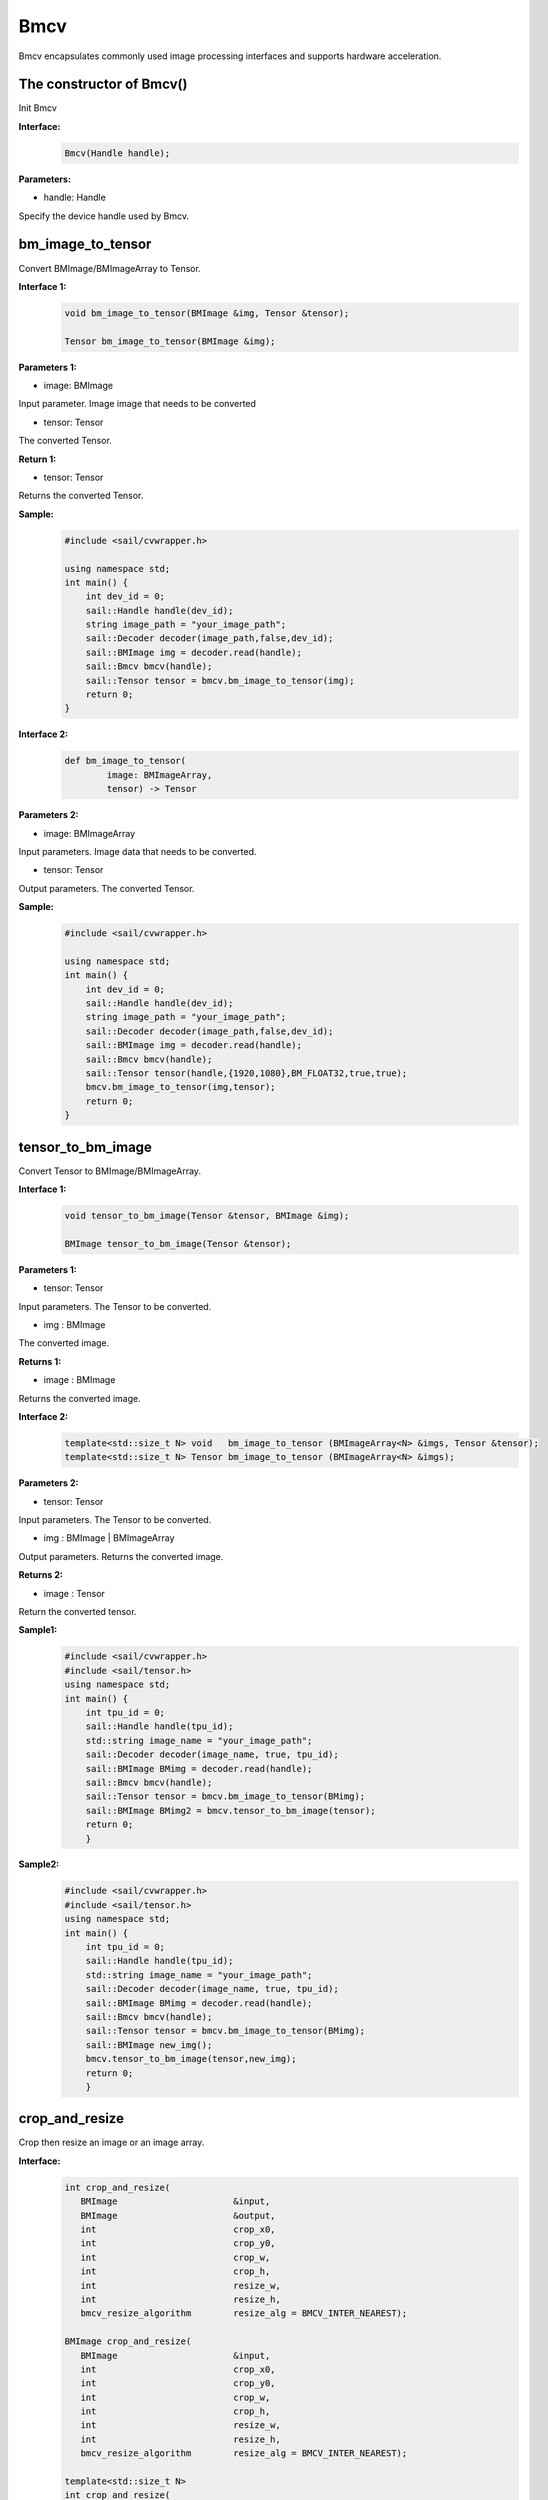 Bmcv
_________

Bmcv encapsulates commonly used image processing interfaces and supports hardware acceleration.

The constructor of Bmcv()
>>>>>>>>>>>>>>>>>>>>>>>>>>>>>

Init Bmcv

**Interface:**
    .. code-block:: c

        Bmcv(Handle handle);
          

**Parameters:**

* handle: Handle

Specify the device handle used by Bmcv.


bm_image_to_tensor
>>>>>>>>>>>>>>>>>>>>>>>>>>>>>

Convert BMImage/BMImageArray to Tensor.

**Interface 1:**
    .. code-block:: c

        void bm_image_to_tensor(BMImage &img, Tensor &tensor);

        Tensor bm_image_to_tensor(BMImage &img);
           

**Parameters 1:**

* image: BMImage

Input parameter. Image image that needs to be converted

* tensor: Tensor

The converted Tensor.

**Return 1:**

* tensor: Tensor

Returns the converted Tensor.

**Sample:**
    .. code-block:: c

        #include <sail/cvwrapper.h>

        using namespace std;  
        int main() {  
            int dev_id = 0;
            sail::Handle handle(dev_id); 
            string image_path = "your_image_path";  
            sail::Decoder decoder(image_path,false,dev_id);
            sail::BMImage img = decoder.read(handle);   
            sail::Bmcv bmcv(handle);
            sail::Tensor tensor = bmcv.bm_image_to_tensor(img);
            return 0;  
        }

**Interface 2:**
    .. code-block:: c

        def bm_image_to_tensor( 
                image: BMImageArray, 
                tensor) -> Tensor
           
            
**Parameters 2:**

* image: BMImageArray

Input parameters. Image data that needs to be converted.

* tensor: Tensor

Output parameters. The converted Tensor.

**Sample:**
    .. code-block:: c

        #include <sail/cvwrapper.h>

        using namespace std;  
        int main() {  
            int dev_id = 0;
            sail::Handle handle(dev_id); 
            string image_path = "your_image_path";  
            sail::Decoder decoder(image_path,false,dev_id);
            sail::BMImage img = decoder.read(handle);   
            sail::Bmcv bmcv(handle);
            sail::Tensor tensor(handle,{1920,1080},BM_FLOAT32,true,true);
            bmcv.bm_image_to_tensor(img,tensor);
            return 0;  
        }

tensor_to_bm_image
>>>>>>>>>>>>>>>>>>>>>>>>>>>>>

Convert Tensor to BMImage/BMImageArray.

**Interface 1:**
    .. code-block:: c

        void tensor_to_bm_image(Tensor &tensor, BMImage &img);

        BMImage tensor_to_bm_image(Tensor &tensor);


**Parameters 1:**

* tensor: Tensor

Input parameters. The Tensor to be converted.

* img : BMImage

The converted image.

**Returns 1:**

* image : BMImage

Returns the converted image.


**Interface 2:**
    .. code-block:: c

        template<std::size_t N> void   bm_image_to_tensor (BMImageArray<N> &imgs, Tensor &tensor);
        template<std::size_t N> Tensor bm_image_to_tensor (BMImageArray<N> &imgs);
            

**Parameters 2:**

* tensor: Tensor

Input parameters. The Tensor to be converted.

* img : BMImage | BMImageArray

Output parameters. Returns the converted image.

**Returns 2:**

* image : Tensor

Return the converted tensor.

**Sample1:**
    .. code-block:: c

        #include <sail/cvwrapper.h>
        #include <sail/tensor.h>
        using namespace std;
        int main() {
            int tpu_id = 0;  
            sail::Handle handle(tpu_id);  
            std::string image_name = "your_image_path";  
            sail::Decoder decoder(image_name, true, tpu_id);  
            sail::BMImage BMimg = decoder.read(handle);  
            sail::Bmcv bmcv(handle);  
            sail::Tensor tensor = bmcv.bm_image_to_tensor(BMimg);
            sail::BMImage BMimg2 = bmcv.tensor_to_bm_image(tensor);
            return 0;
            }

**Sample2:**
    .. code-block:: c

        #include <sail/cvwrapper.h>
        #include <sail/tensor.h>
        using namespace std;
        int main() {
            int tpu_id = 0;  
            sail::Handle handle(tpu_id);  
            std::string image_name = "your_image_path";  
            sail::Decoder decoder(image_name, true, tpu_id);  
            sail::BMImage BMimg = decoder.read(handle);  
            sail::Bmcv bmcv(handle);  
            sail::Tensor tensor = bmcv.bm_image_to_tensor(BMimg);
            sail::BMImage new_img();
            bmcv.tensor_to_bm_image(tensor,new_img);
            return 0;
            }

crop_and_resize
>>>>>>>>>>>>>>>>>>>>>>

Crop then resize an image or an image array.

**Interface:**
    .. code-block:: c

        int crop_and_resize(
           BMImage                      &input,
           BMImage                      &output,
           int                          crop_x0,
           int                          crop_y0,
           int                          crop_w,
           int                          crop_h,
           int                          resize_w,
           int                          resize_h,
           bmcv_resize_algorithm        resize_alg = BMCV_INTER_NEAREST);

        BMImage crop_and_resize(
           BMImage                      &input,
           int                          crop_x0,
           int                          crop_y0,
           int                          crop_w,
           int                          crop_h,
           int                          resize_w,
           int                          resize_h,
           bmcv_resize_algorithm        resize_alg = BMCV_INTER_NEAREST);

        template<std::size_t N>
        int crop_and_resize(
            BMImageArray<N>              &input,
            BMImageArray<N>              &output,
            int                          crop_x0,
            int                          crop_y0,
            int                          crop_w,
            int                          crop_h,
            int                          resize_w,
            int                          resize_h,
            bmcv_resize_algorithm        resize_alg = BMCV_INTER_NEAREST);

        template<std::size_t N>
        BMImageArray<N> crop_and_resize(
            BMImageArray<N>              &input,
            int                          crop_x0,
            int                          crop_y0,
            int                          crop_w,
            int                          crop_h,
            int                          resize_w,
            int                          resize_h,
            bmcv_resize_algorithm        resize_alg = BMCV_INTER_NEAREST);

**Parameters:**

* input : BMImage | BMImageArray

The image or array of images to be processed.

* output : BMImage | BMImageArray

Processed image or image array.

* crop_x0 : int

The starting point of the cropping window on the x-axis.

* crop_y0 : int

The starting point of the cropping window on the y-axis.

* crop_w : int 

The width of the crop window.

* crop_h : int 

The height of the crop window.

* resize_w : int

The target width for image resize.

* resize_h : int

The target height for image resize.

* resize_alg : bmcv_resize_algorithm

Interpolation algorithm for image resize, default is bmcv_resize_algorithm.BMCV_INTER_NEAREST

**Returns :**

* ret: int

Returns 0 for success, others for failure.

* output : BMImage | BMImageArray

Returns the processed image or image array.

**Sample1:**
    .. code-block:: c

        #include <sail/cvwrapper.h>
        using namespace std;
        int main() {
            int tpu_id = 0;
            sail::Handle handle(tpu_id);
            std::string image_name = "your_image_path";
            sail::Decoder decoder(image_name, true, tpu_id);
            sail::BMImage BMimg = decoder.read(handle); 
            sail::Bmcv bmcv(handle);
            sail::BMImage BMimg3 = bmcv.crop_and_resize(BMimg, 0, 0, BMimg.width(), BMimg.height(), 640, 640);
            return 0;
        }

**Sample2:**
    .. code-block:: c


        #include <sail/cvwrapper.h>
        using namespace std;
        int main() {
            int tpu_id = 0;
            sail::Handle handle(tpu_id);
            std::string image_name = "your_image_path";
            sail::Decoder decoder(image_name, true, tpu_id);
            sail::BMImage BMimg = decoder.read(handle); 
            sail::Bmcv bmcv(handle);
            ssail::BMImage BMimg3;
            int ret = bmcv.crop_and_resize(BMimg, BMimg3,0, 0, BMimg.width(), BMimg.height(), 640, 640);
            return 0;
        }

crop
>>>>>>>>>

Crop the image.

**Interface:**
    .. code-block:: c

        int crop(
           BMImage                      &input,
           BMImage                      &output,
           int                          crop_x0,
           int                          crop_y0,
           int                          crop_w,
           int                          crop_h);

        
        BMImage crop(
           BMImage                      &input,
           int                          crop_x0,
           int                          crop_y0,
           int                          crop_w,
           int                          crop_h);

        template<std::size_t N>
        int crop(
            BMImageArray<N>              &input,
            BMImageArray<N>              &output,
            int                          crop_x0,
            int                          crop_y0,
            int                          crop_w,
            int                          crop_h);

        template<std::size_t N>
        BMImageArray<N> crop(
            BMImageArray<N>              &input,
            int                          crop_x0,
            int                          crop_y0,
            int                          crop_w,
            int                          crop_h);
            

**Parameters:**

* input : BMImage | BMImageArray

Input parameter. The image or array of images to be processed.

* output : BMImage | BMImageArray

Output parameter. Processed image or image array.

* crop_x0 : int

Input parameter. Start point x of the crop window.

* crop_y0 : int

Input parameter. Start point y of the crop window.

* crop_w : int 

Input parameter. Width of the crop window.

* crop_h : int 

Input parameter. Height of the crop window.

**Returns:**

* ret: int

Returns 0 for success, others for failure.

* output : BMImage | BMImageArray

Returns the processed image or image array.

**Sample1:**
    .. code-block:: c


        #include <sail/cvwrapper.h>
        using namespace std;
        int main() {
            int tpu_id = 0;
            sail::Handle handle(tpu_id);
            std::string image_name = "your_image_path";
            sail::Decoder decoder(image_name, true, tpu_id);
            sail::BMImage BMimg = decoder.read(handle); 
            sail::Bmcv bmcv(handle);
            sail::BMImage BMimg3 = bmcv.crop(BMimg,100,100,200,200);
            return 0;
        }

**Sample2:**
    .. code-block:: c


        #include <sail/cvwrapper.h>
        using namespace std;
        int main() {
            int tpu_id = 0;
            sail::Handle handle(tpu_id);
            std::string image_name = "your_image_path";
            sail::Decoder decoder(image_name, true, tpu_id);
            sail::BMImage BMimg = decoder.read(handle); 
            sail::Bmcv bmcv(handle);
            sail::BMImage BMimg3;
            int ret = bmcv.crop(BMimg, BMimg3,100,100,200,200);
            return 0;
        }

resize
>>>>>>>>>>>>>>>>>

Resize the image.

**Interface:**
    .. code-block:: c

        int resize(
           BMImage                      &input,
           BMImage                      &output,
           int                          resize_w,
           int                          resize_h,
           bmcv_resize_algorithm        resize_alg = BMCV_INTER_NEAREST);

        BMImage resize(
           BMImage                      &input,
           int                          resize_w,
           int                          resize_h,
           bmcv_resize_algorithm        resize_alg = BMCV_INTER_NEAREST);

        template<std::size_t N>
        int resize(
            BMImageArray<N>              &input,
            BMImageArray<N>              &output,
            int                          resize_w,
            int                          resize_h,
            bmcv_resize_algorithm        resize_alg = BMCV_INTER_NEAREST);

        template<std::size_t N>
        BMImageArray<N> resize(
            BMImageArray<N>              &input,
            int                          resize_w,
            int                          resize_h,
            bmcv_resize_algorithm        resize_alg = BMCV_INTER_NEAREST);

**Parameters:**

* input : BMImage | BMImageArray

The image or array of images to be processed.

* output : BMImage | BMImageArray

Processed image or image array.

* resize_w : int

The target width for image resize.

* resize_h : int

The target height for image resize.

* resize_alg : bmcv_resize_algorithm

Interpolation algorithm for image resize, default is bmcv_resize_algorithm.BMCV_INTER_NEAREST

**Returns:**

* ret: int

Returns 0 for success, others for failure.

* output : BMImage | BMImageArray

Returns the processed image or image array.

**Sample1:**
    .. code-block:: c


        #include <sail/cvwrapper.h>
        using namespace std;
        int main() {
            int tpu_id = 0;
            sail::Handle handle(tpu_id);
            std::string image_name = "your_image_path";
            sail::Decoder decoder(image_name, true, tpu_id);
            sail::BMImage BMimg = decoder.read(handle); 
            sail::Bmcv bmcv(handle);
            sail::BMImage BMimg3 = bmcv.resize(BMimg,640,640);
            return 0;
        }

**Sample2:**
    .. code-block:: c

        #include <sail/cvwrapper.h>
        using namespace std;
        int main() {
            int tpu_id = 0;
            sail::Handle handle(tpu_id);
            std::string image_name = "your_image_path";
            sail::Decoder decoder(image_name, true, tpu_id);
            sail::BMImage BMimg = decoder.read(handle); 
            sail::Bmcv bmcv(handle);
            sail::BMImage BMimg3;
            int ret = bmcv.resize(BMimg, BMimg3,640,640);
            return 0;
        }

vpp_crop_and_resize
>>>>>>>>>>>>>>>>>>>>>>>>>>>>>

Use VPP hardware to accelerate image cropping and resizing.

**Interface:**
    .. code-block:: c

        int vpp_crop_and_resize(
            BMImage                      &input,
            BMImage                      &output,
            int                          crop_x0,
            int                          crop_y0,
            int                          crop_w,
            int                          crop_h,
            int                          resize_w,
            int                          resize_h,
            bmcv_resize_algorithm        resize_alg = BMCV_INTER_NEAREST);

        BMImage vpp_crop_and_resize(
            BMImage                      &input,
            int                          crop_x0,
            int                          crop_y0,
            int                          crop_w,
            int                          crop_h,
            int                          resize_w,
            int                          resize_h,
            bmcv_resize_algorithm        resize_alg = BMCV_INTER_NEAREST);

        template<std::size_t N>
        int vpp_crop_and_resize(
            BMImageArray<N>              &input,
            BMImageArray<N>              &output,
            int                          crop_x0,
            int                          crop_y0,
            int                          crop_w,
            int                          crop_h,
            int                          resize_w,
            int                          resize_h,
            bmcv_resize_algorithm        resize_alg = BMCV_INTER_NEAREST);

        template<std::size_t N>
        BMImageArray<N> vpp_crop_and_resize(
            BMImageArray<N>              &input,
            int                          crop_x0,
            int                          crop_y0,
            int                          crop_w,
            int                          crop_h,
            int                          resize_w,
            int                          resize_h,
            bmcv_resize_algorithm        resize_alg = BMCV_INTER_NEAREST);

**Parameters:**

* input : BMImage | BMImageArray

The image or array of images to be processed.

* output : BMImage | BMImageArray

Processed image or image array.

* crop_x0 : int

The starting point of the cropping window on the x-axis.

* crop_y0 : int

The starting point of the cropping window on the y-axis.

* crop_w : int 

The width of the crop window.

* crop_h : int 

The height of the crop window.

* resize_w : int

The target width for image resize.

* resize_h : int

The target height for image resize.

* resize_alg : bmcv_resize_algorithm

Interpolation algorithm for image resize, default is bmcv_resize_algorithm.BMCV_INTER_NEAREST

**Returns:**

* ret: int

Returns 0 for success, others for failure.

* output : BMImage | BMImageArray

Returns the processed image or image array.

**Sample1:**
    .. code-block:: c

        #include <sail/cvwrapper.h>
        using namespace std;
        int main() {
            int tpu_id = 0;
            sail::Handle handle(tpu_id);
            std::string image_name = "your_image_path";
            sail::Decoder decoder(image_name, true, tpu_id);
            sail::BMImage BMimg = decoder.read(handle); 
            sail::Bmcv bmcv(handle);
            sail::BMImage BMimg3 = bmcv.vpp_crop_and_resize(BMimg,100,100,300,300,300,300);
            return 0;
        }

**Sample2:**
    .. code-block:: c


        #include <sail/cvwrapper.h>
        using namespace std;
        int main() {
            int tpu_id = 0;
            sail::Handle handle(tpu_id);
            std::string image_name = "your_image_path";
            sail::Decoder decoder(image_name, true, tpu_id);
            sail::BMImage BMimg = decoder.read(handle); 
            sail::Bmcv bmcv(handle);
            sail::BMImage BMimg3;
            int ret = bmcv.vpp_crop_and_resize(BMimg, BMimg3,100,100,300,300,300,300);
            return 0;
        }

vpp_crop_and_resize_padding
>>>>>>>>>>>>>>>>>>>>>>>>>>>>>

Use VPP hardware to accelerate image cropping and resizing, and padding to the specified size.

**Interface:**
    .. code-block:: c

        int vpp_crop_and_resize_padding(
            BMImage                      &input,
            BMImage                      &output,
            int                          crop_x0,
            int                          crop_y0,
            int                          crop_w,
            int                          crop_h,
            int                          resize_w,
            int                          resize_h,
            PaddingAtrr                  &padding_in,
            bmcv_resize_algorithm        resize_alg = BMCV_INTER_NEAREST);
        
        BMImage vpp_crop_and_resize_padding(
            BMImage                      &input,
            int                          crop_x0,
            int                          crop_y0,
            int                          crop_w,
            int                          crop_h,
            int                          resize_w,
            int                          resize_h,
            PaddingAtrr                  &padding_in,
            bmcv_resize_algorithm        resize_alg = BMCV_INTER_NEAREST);

        template<std::size_t N>
        int vpp_crop_and_resize_padding(
            BMImageArray<N>              &input,
            BMImageArray<N>              &output,
            int                          crop_x0,
            int                          crop_y0,
            int                          crop_w,
            int                          crop_h,
            int                          resize_w,
            int                          resize_h,
            PaddingAtrr                  &padding_in,
            bmcv_resize_algorithm        resize_alg = BMCV_INTER_NEAREST);

        template<std::size_t N>
        BMImageArray<N> vpp_crop_and_resize_padding(
            BMImageArray<N>              &input,
            int                          crop_x0,
            int                          crop_y0,
            int                          crop_w,
            int                          crop_h,
            int                          resize_w,
            int                          resize_h,
            PaddingAtrr                  &padding_in,
            bmcv_resize_algorithm        resize_alg = BMCV_INTER_NEAREST);

**Parameters:**

* input : BMImage | BMImageArray

The image or array of images to be processed.

* output : BMImage | BMImageArray

Processed image or image array.

* crop_x0 : int

The starting point of the cropping window on the x-axis.

* crop_y0 : int

The starting point of the cropping window on the y-axis.

* crop_w : int 

The width of the crop window.

* crop_h : int 

The height of the crop window.

* resize_w : int

The target width for image resize.

* resize_h : int

The target height for image resize.

* padding : PaddingAtrr

padding configuration information.

* resize_alg : bmcv_resize_algorithm

Interpolation algorithm for image resize, default is bmcv_resize_algorithm.BMCV_INTER_NEAREST

**Returns:**

* ret: int

Returns 0 for success, others for failure.

* output : BMImage | BMImageArray

Returns the processed image or image array.

**Sample1:**
    .. code-block:: c

        #include <sail/cvwrapper.h>
        using namespace std;
        int main() {
            int tpu_id = 0;
            sail::Handle handle(tpu_id);
            std::string image_name = "your_image_path";
            sail::Decoder decoder(image_name, true, tpu_id);
            sail::BMImage BMimg = decoder.read(handle); 
            sail::Bmcv bmcv(handle);
            sail::PaddingAtrr paddingatt;
            paddingatt.set_stx(0);
            paddingatt.set_sty(0);
            paddingatt.set_w(640);
            paddingatt.set_h(640);
            paddingatt.set_r(114);
            paddingatt.set_g(114);
            paddingatt.set_b(114);
            sail::BMImage BMimg4 = bmcv.vpp_crop_and_resize_padding(BMimg, 0, 0, BMimg.width(), BMimg.height(), 640, 640, paddingatt);
            return 0;
        }

**Sample2:**
    .. code-block:: c

        #include <sail/cvwrapper.h>
        using namespace std;
        int main() {
            int tpu_id = 0;
            sail::Handle handle(tpu_id);
            std::string image_name = "your_image_path";
            sail::Decoder decoder(image_name, true, tpu_id);
            sail::BMImage BMimg = decoder.read(handle); 
            sail::Bmcv bmcv(handle);
            sail::BMImage BMimg3;
            sail::PaddingAtrr paddingatt;
            paddingatt.set_stx(0);
            paddingatt.set_sty(0);
            paddingatt.set_w(640);
            paddingatt.set_h(640);
            paddingatt.set_r(114);
            paddingatt.set_g(114);
            paddingatt.set_b(114);
            int ret = bmcv.vpp_crop_and_resize_padding(BMimg,BMimg3, 0, 0, BMimg.width(), BMimg.height(), 640, 640, paddingatt);
            return 0;
        }

vpp_crop
>>>>>>>>>>>>>>>>>>>>>>>>>>>>>

Use VPP hardware to accelerate image cropping.

**Interface:**
    .. code-block:: c

        int vpp_crop(
           BMImage                      &input,
           BMImage                      &output,
           int                          crop_x0,
           int                          crop_y0,
           int                          crop_w,
           int                          crop_h);
        
        BMImage vpp_crop(
           BMImage                      &input,
           int                          crop_x0,
           int                          crop_y0,
           int                          crop_w,
           int                          crop_h);

        template<std::size_t N>
        int vpp_crop(
            BMImageArray<N>              &input,
            BMImageArray<N>              &output,
            int                          crop_x0,
            int                          crop_y0,
            int                          crop_w,
            int                          crop_h);

        template<std::size_t N>
        BMImageArray<N> vpp_crop(
            BMImageArray<N>              &input,
            int                          crop_x0,
            int                          crop_y0,
            int                          crop_w,
            int                          crop_h);

**Parameters:**

* input : BMImage | BMImageArray

The image or array of images to be processed.

* output : BMImage | BMImageArray

Processed image or image array.

* crop_x0 : int

The starting point of the cropping window on the x-axis.

* crop_y0 : int

The starting point of the cropping window on the y-axis.

* crop_w : int 

The width of the crop window.

* crop_h : int 

The height of the crop window.

**返回值说明:**

* ret: int

Returns 0 for success, others for failure.

* output : BMImage | BMImageArray

Returns the processed image or image array.

**Sample1:**
    .. code-block:: c

        #include <sail/cvwrapper.h>
        using namespace std;
        int main() {
            int tpu_id = 0;
            sail::Handle handle(tpu_id);
            std::string image_name = "your_image_path";
            sail::Decoder decoder(image_name, true, tpu_id);
            sail::BMImage BMimg = decoder.read(handle); 
            sail::Bmcv bmcv(handle);
            sail::BMImage BMimg3 = bmcv.vpp_crop(BMimg,100,100,200,200);
            return 0;
        }

**Sample2:**
    .. code-block:: c

        #include <sail/cvwrapper.h>
        using namespace std;
        int main() {
            int tpu_id = 0;
            sail::Handle handle(tpu_id);
            std::string image_name = "your_image_path";
            sail::Decoder decoder(image_name, true, tpu_id);
            sail::BMImage BMimg = decoder.read(handle); 
            sail::Bmcv bmcv(handle);
            sail::BMImage BMimg3;
            int ret = bmcv.vpp_crop(BMimg, BMimg3,100,100,200,200);
            return 0;
        }

vpp_resize
>>>>>>>>>>>>>>>>>

Use VPP hardware to accelerate image resize and use nearest neighbor interpolation algorithm.

**接口形式1:**
    .. code-block:: c

        int vpp_resize(
            BMImage                      &input,
            BMImage                      &output,
            int                          resize_w,
            int                          resize_h,
            bmcv_resize_algorithm        resize_alg = BMCV_INTER_NEAREST);
        
        BMImage vpp_resize(
            BMImage                      &input,
            int                          resize_w,
            int                          resize_h,
            bmcv_resize_algorithm        resize_alg = BMCV_INTER_NEAREST);
        
        template<std::size_t N>
        int vpp_resize(
            BMImageArray<N>              &input,
            BMImageArray<N>              &output,
            int                          resize_w,
            int                          resize_h,
            bmcv_resize_algorithm        resize_alg = BMCV_INTER_NEAREST);

        template<std::size_t N>
        BMImageArray<N> vpp_resize(
            BMImageArray<N>              &input,
            int                          resize_w,
            int                          resize_h,
            bmcv_resize_algorithm        resize_alg = BMCV_INTER_NEAREST);

**Parameters:**

* input : BMImage | BMImageArray

The image or array of images to be processed.

* output : BMImage | BMImageArray

Processed image or image array.

* resize_w : int

The target width for image resize.

* resize_h : int

The target height for image resize.

* resize_alg : bmcv_resize_algorithm

Interpolation algorithm for image resize, default is bmcv_resize_algorithm.BMCV_INTER_NEAREST

**Returns:**

* ret: int

Returns 0 for success, others for failure.

* output : BMImage | BMImageArray

Returns the processed image or image array.

**Sample1:**
    .. code-block:: c

        #include <sail/cvwrapper.h>
        using namespace std;
        int main() {
            int tpu_id = 0;
            sail::Handle handle(tpu_id);
            std::string image_name = "your_image_path";
            sail::Decoder decoder(image_name, true, tpu_id);
            sail::BMImage BMimg = decoder.read(handle); 
            sail::Bmcv bmcv(handle);
            sail::BMImage BMimg3 = bmcv.vpp_resize(BMimg,100,100,200,200);
            return 0;
        }

**Sample2:**
    .. code-block:: c


        #include <sail/cvwrapper.h>
        using namespace std;
        int main() {
            int tpu_id = 0;
            sail::Handle handle(tpu_id);
            std::string image_name = "your_image_path";
            sail::Decoder decoder(image_name, true, tpu_id);
            sail::BMImage BMimg = decoder.read(handle); 
            sail::Bmcv bmcv(handle);
            sail::BMImage BMimg3;
            int ret = bmcv.vpp_resize(BMimg, BMimg3,100,100,200,200);
            return 0;
        }

vpp_resize_padding
>>>>>>>>>>>>>>>>>>>>>>>>>>>>>

Use VPP hardware to accelerate image resizing and padding.

**Interface:**
    .. code-block:: c

        int vpp_resize_padding(
            BMImage                      &input,
            BMImage                      &output,
            int                          resize_w,
            int                          resize_h,
            PaddingAtrr                  &padding_in,
            bmcv_resize_algorithm        resize_alg = BMCV_INTER_NEAREST);

        BMImage vpp_resize_padding(
           BMImage                      &input,
           int                          resize_w,
           int                          resize_h,
           PaddingAtrr                  &padding_in,
            bmcv_resize_algorithm        resize_alg = BMCV_INTER_NEAREST);

        template<std::size_t N>
            int vpp_resize_padding(
            BMImageArray<N>              &input,
            BMImageArray<N>              &output,
            int                          resize_w,
            int                          resize_h,
            PaddingAtrr                  &padding_in,
            bmcv_resize_algorithm        resize_alg = BMCV_INTER_NEAREST);

        template<std::size_t N>
        BMImageArray<N> vpp_resize_padding(
            BMImageArray<N>              &input,
            int                          resize_w,
            int                          resize_h,
            PaddingAtrr                  &padding_in,
            bmcv_resize_algorithm        resize_alg = BMCV_INTER_NEAREST);

**Parameters:**

* input : BMImage | BMImageArray

The image or array of images to be processed.

* resize_w : int

The target width for image resize.

* resize_h : int

The target height for image resize.

* padding : PaddingAtrr

The configuration information of padding.

**Returns:**

* ret: int

Returns 0 for success, others for failure.

* output : BMImage | BMImageArray

Returns the processed image or image array.

* resize_alg : bmcv_resize_algorithm

Interpolation algorithm for image resize, default is bmcv_resize_algorithm.BMCV_INTER_NEAREST

**Sample1:**
    .. code-block:: c

        #include <sail/cvwrapper.h>
        using namespace std;
        int main() {
            int tpu_id = 0;
            sail::Handle handle(tpu_id);
            std::string image_name = "your_image_path";
            sail::Decoder decoder(image_name, true, tpu_id);
            sail::BMImage BMimg = decoder.read(handle); 
            sail::Bmcv bmcv(handle);
            sail::PaddingAtrr paddingatt;
            paddingatt.set_stx(0);
            paddingatt.set_sty(0);
            paddingatt.set_w(640);
            paddingatt.set_h(640);
            paddingatt.set_r(114);
            paddingatt.set_g(114);
            paddingatt.set_b(114);
            sail::BMImage BMimg4 = bmcv.vpp_resize_padding(BMimg, 0, 0, 640, 640, paddingatt);
            return 0;
        }

**Sample2:**
    .. code-block:: c

        #include <sail/cvwrapper.h>
        using namespace std;
        int main() {
            int tpu_id = 0;
            sail::Handle handle(tpu_id);
            std::string image_name = "your_image_path";
            sail::Decoder decoder(image_name, true, tpu_id);
            sail::BMImage BMimg = decoder.read(handle); 
            sail::Bmcv bmcv(handle);
            sail::BMImage BMimg3;
            sail::PaddingAtrr paddingatt;
            paddingatt.set_stx(0);
            paddingatt.set_sty(0);
            paddingatt.set_w(640);
            paddingatt.set_h(640);
            paddingatt.set_r(114);
            paddingatt.set_g(114);
            paddingatt.set_b(114);
            int ret = bmcv.vpp_resize_padding(BMimg,BMimg3, 640, 640, paddingatt);
            return 0;
        }

warp
>>>>>>>>>>>>>>>>

Perform an affine transformation on the image.

**Interface:**
    .. code-block:: c

        int warp(
           BMImage                            &input,
           BMImage                            &output,
           const std::pair<
             std::tuple<float, float, float>,
             std::tuple<float, float, float>> &matrix,
           int                                use_bilinear = 0,
           bool                               similar_to_opencv = false);

        BMImage warp(
           BMImage                            &input,
           const std::pair<
             std::tuple<float, float, float>,
             std::tuple<float, float, float>> &matrix,
           int                                use_bilinear = 0,
           bool                               similar_to_opencv = false);

        template<std::size_t N>
        int warp(
            BMImageArray<N>                          &input,
            BMImageArray<N>                          &output,
            const std::array<
                std::pair<
                std::tuple<float, float, float>,
                std::tuple<float, float, float>>, N> &matrix,
            int                                      use_bilinear = 0,
            bool                                     similar_to_opencv = false);

        template<std::size_t N>
        BMImageArray<N> warp(
            BMImageArray<N>                          &input,
            const std::array<
                std::pair<
                std::tuple<float, float, float>,
                std::tuple<float, float, float>>, N> &matrix,
            int                                      use_bilinear = 0,
            bool                                     similar_to_opencv = false);

**Parameters:**

* input : BMImage | BMImageArray

The image or array of images to be processed.

* output : BMImage | BMImageArray

Processed image or image array.

* matrix: std::pair<
             std::tuple<float, float, float>,
             std::tuple<float, float, float> >

2x3 affine transformation matrix.

* use_bilinear: int

Whether to use bilinear interpolation, default to 0 using nearest neighbor interpolation, 1 being bilinear interpolation

* similar_to_opencv: bool

Whether to use the interface aligning the affine transformation interface of OpenCV

**Returns:**

* ret: int

Returns 0 for success, others for failure.

* output : BMImage | BMImageArray

Returns the processed image or image array.

**Sample1:**
    .. code-block:: c


        #include <sail/cvwrapper.h>
        using namespace std;
        using AffineMatrix = std::pair<
            std::tuple<float, float, float>,
            std::tuple<float, float, float>>;
        int main() {
            int tpu_id = 0;
            sail::Handle handle(tpu_id);
            std::string image_name = "your_image_path";
            sail::Decoder decoder(image_name, true, tpu_id);
            sail::BMImage BMimg = decoder.read(handle); 
            sail::Bmcv bmcv(handle);
            AffineMatrix rotated_matrix = std::make_pair(
                std::make_tuple(0.9996914396, -0.02484, 0.0f),
                std::make_tuple(0.02484, 0.9996914396, 0.0f)
            );
            sail::BMImage BMimg6 = bmcv.warp(BMimg, rotated_matrix);
            return 0;
        }

**Sample2:**
    .. code-block:: c

        #include <sail/cvwrapper.h>
        using namespace std;
        using AffineMatrix = std::pair<
            std::tuple<float, float, float>,
            std::tuple<float, float, float>>;
        int main() {
            int tpu_id = 0;
            sail::Handle handle(tpu_id);
            std::string image_name = "your_image_path";
            sail::Decoder decoder(image_name, true, tpu_id);
            sail::BMImage BMimg = decoder.read(handle); 
            sail::Bmcv bmcv(handle);
            AffineMatrix rotated_matrix = std::make_pair(
                std::make_tuple(0.9996914396, -0.02484, 0.0f),
                std::make_tuple(0.02484, 0.9996914396, 0.0f)
            );
            sail::BMImage BMimg6;
            int ret= bmcv.warp(BMimg,BMimg6, rotated_matrix);
            return 0;
        }

convert_to
>>>>>>>>>>>>>>

Perform a linear transformation on the image.

**Interface:**
    .. code-block:: c

        int convert_to(
           BMImage                      &input,
           BMImage                      &output,
           const std::tuple<
             std::pair<float, float>,
             std::pair<float, float>,
             std::pair<float, float>>   &alpha_beta);

        BMImage convert_to(
           BMImage                      &input,
           const std::tuple<
             std::pair<float, float>,
             std::pair<float, float>,
             std::pair<float, float>>   &alpha_beta);

        template<std::size_t N>
        int convert_to(
            BMImageArray<N>              &input,
            BMImageArray<N>              &output,
            const std::tuple<
                std::pair<float, float>,
                std::pair<float, float>,
                std::pair<float, float>>   &alpha_beta);

        template<std::size_t N>
        BMImageArray<N> convert_to(
            BMImageArray<N>              &input,
            const std::tuple<
                std::pair<float, float>,
                std::pair<float, float>,
                std::pair<float, float>>   &alpha_beta);
    
**Parameters:**

* input : BMImage | BMImageArray

The image or array of images to be processed.

* alpha_beta: std::tuple<
             std::pair<float, float>,
             std::pair<float, float>,
             std::pair<float, float> > 

The coefficients of the linear transformation of the three channels ((a0, b0), (a1, b1), (a2, b2)).

* output : BMImage | BMImageArray

Output parameters. Processed image or image array.

**Returns:**

* ret: int

Returns 0 for success, others for failure.

* output : BMImage | BMImageArray

Returns the processed image or image array.

**Sample1:**
    .. code-block:: c

        #include <sail/cvwrapper.h>
        using namespace std;
        int main() {
            int tpu_id = 0;
            sail::Handle handle(tpu_id);
            std::string image_name = "your_image_path";
            sail::Decoder decoder(image_name, true, tpu_id);
            sail::BMImage BMimg = decoder.read(handle); 
            sail::Bmcv bmcv(handle);
            std::tuple<std::pair<float, float>, std::pair<float, float>, std::pair<float, float>> alpha_beta = 
                std::make_tuple(std::make_pair(1.0 / 255, 0), std::make_pair(1.0 / 255, 0), std::make_pair(1.0 / 255, 0));
            sail::BMImage BMimg5 = bmcv.convert_to(BMimg, alpha_beta);
            return 0;
        }

**Sample2:**
    .. code-block:: c

        #include <sail/cvwrapper.h>
        using namespace std;
        int main() {
            int tpu_id = 0;
            sail::Handle handle(tpu_id);
            std::string image_name = "your_image_path";
            sail::Decoder decoder(image_name, true, tpu_id);
            sail::BMImage BMimg = decoder.read(handle); 
            sail::Bmcv bmcv(handle);
            std::tuple<std::pair<float, float>, std::pair<float, float>, std::pair<float, float>> alpha_beta = 
                std::make_tuple(std::make_pair(1.0 / 255, 0), std::make_pair(1.0 / 255, 0), std::make_pair(1.0 / 255, 0));
            sail::BMImage BMimg5; 
            int ret = bmcv.convert_to(BMimg,BMimg5,alpha_beta);
            return 0;
        }

yuv2bgr
>>>>>>>>>>>>

Convert the format of the image from YUV to BGR.

**Interface:**
    .. code-block:: c

        int yuv2bgr(
           BMImage                      &input,
           BMImage                      &output);

        BMImage yuv2bgr(BMImage  &input);

**Parameters:**

* input : BMImage | BMImageArray

The image to be converted.

**Returns:**

* ret: int

Returns 0 for success, others for failure.

* output : BMImage | BMImageArray

Returns the converted image.

**Sample1:**
    .. code-block:: c

        #include <sail/cvwrapper.h>
        using namespace std;
        int main() {
            int tpu_id = 0;
            sail::Handle handle(tpu_id);
            std::string image_name = "your_image_path";
            sail::Decoder decoder(image_name, true, tpu_id);
            sail::BMImage BMimg = decoder.read(handle); 
            sail::Bmcv bmcv(handle);
            sail::BMImage BMimg5 = bmcv.yuv2bgr(BMimg);
            return 0;
        }

**Sample2:**
    .. code-block:: c

        #include <sail/cvwrapper.h>
        using namespace std;
        int main() {
            int tpu_id = 0;
            sail::Handle handle(tpu_id);
            std::string image_name = "your_image_path";
            sail::Decoder decoder(image_name, true, tpu_id);
            sail::BMImage BMimg = decoder.read(handle); 
            sail::Bmcv bmcv(handle);
            sail::BMImage BMimg5; 
            int ret = bmcv.yuv2bgr(BMimg,BMimg5);
            return 0;
        }

rectangle
>>>>>>>>>>>>>>>>>>

Draw a rectangular box on the image.

**Interface:**
    .. code-block:: c

        int rectangle(
           BMImage                         &image,
           int                             x0,
           int                             y0,
           int                             w,
           int                             h,
           const std::tuple<int, int, int> &color,
           int                             thickness=1);

        int rectangle(
           const bm_image                  &image,
           int                             x0,
           int                             y0,
           int                             w,
           int                             h,
           const std::tuple<int, int, int> &color, // BGR
           int                             thickness=1);

**Parameters:**

* image : BMImage | bm_image

The image of the rectangle to be drawn.

* x0 : int

The starting point of the rectangle on the x-axis.

* y0 : int

The starting point of the rectangular box on the y-axis.

* w : int

The width of the rectangular box.

* h : int

The height of the rectangular box.

* color : tuple

The color of the rectangle.

* thickness : int

The thickness of the rectangular box lines.

**Returns:**

Returns 0 if the frame is successful, otherwise returns a non-zero value.

**Sample:**
    .. code-block:: c

        #include <sail/cvwrapper.h>
        using namespace std;
        int main() {
            int tpu_id = 0;
            sail::Handle handle(tpu_id);
            std::string image_name = "your_image_path";
            sail::Decoder decoder(image_name, true, tpu_id);
            sail::BMImage BMimg = decoder.read(handle); 
            sail::Bmcv bmcv(handle);
            int ret = bmcv.rectangle(BMimg, 20, 20, 600, 600, std::make_tuple(0, 0, 255), 2);
            return 0;
        }

fillRectangle
>>>>>>>>>>>>>>>>>>

Fill a rectangular box on the image.

**Interface:**
    .. code-block:: c

        int fillRectangle(
           BMImage                         &image,
           int                             x0,
           int                             y0,
           int                             w,
           int                             h,
           const std::tuple<int, int, int> &color);

        int fillRectangle(
           const bm_image                  &image,
           int                             x0,
           int                             y0,
           int                             w,
           int                             h,
           const std::tuple<int, int, int> &color);


**Parameters:**

* image : BMImage | bm_image

The image of the rectangle to be drawn.

* x0 : int

The starting point of the rectangle on the x-axis.

* y0 : int

The starting point of the rectangular box on the y-axis.

* w : int

The width of the rectangular box.

* h : int

The height of the rectangular box.

* color : tuple

The color of the rectangle.

**Returns:**

Returns 0 if the frame is successful, otherwise returns a non-zero value.

**Sample:**
    .. code-block:: c

        #include <sail/cvwrapper.h>
        using namespace std;
        int main() {
            int tpu_id = 0;
            sail::Handle handle(tpu_id);
            std::string image_name = "your_image_path";
            sail::Decoder decoder(image_name, true, tpu_id);
            sail::BMImage BMimg = decoder.read(handle); 
            sail::Bmcv bmcv(handle);
            int ret = bmcv.fillRectangle(BMimg, 20, 20, 600, 600, std::make_tuple(0, 0, 255));
            return 0;
        }

imwrite
>>>>>>>>>>>>>>>>>

Save the image in a specific file.

**Interface:**
    .. code-block:: c

        int imwrite(
           const std::string &filename,
           BMImage           &image);

        int imwrite(
           const std::string &filename,
           const bm_image     &image);


**Parameters:**

* file_name : string

The name of the file.

* output : BMImage | bm_image

The image needs to be saved.

**Returns:**

* process_status : int

Returns 0 if the save is successful, otherwise returns a non-zero value.

**Sample:**
    .. code-block:: c

        #include <sail/cvwrapper.h>
        using namespace std;
        int main() {
            int tpu_id = 0;
            sail::Handle handle(tpu_id);
            std::string image_name = "your_image_path";
            sail::Decoder decoder(image_name, true, tpu_id);
            sail::BMImage BMimg = decoder.read(handle); 
            sail::Bmcv bmcv(handle);
            int ret = bmcv.imwrite("new_3.jpg", BMimg);
            return 0;
        }


imread
>>>>>>>>>>>>>>>>>

Read and decode one JPEG image file. This method only supports JPEG baseline file. 
The returned BMImage keeps YUV color space, and the pixel format depends on the sampling information in the file like YUV420. 

**Interface:**
    .. code-block:: c

        BMImage imread(const std::string &filename);

**Parameters:**

* filename : string

Name of file to be read.

**Returns:**

* output : sail.BMImage

The decoded image, whose pixel format is in YUV color space.

**Sample:**
    .. code-block:: c++

        #include <sail/cvwrapper.h>
        int main() {
            int tpu_id = 0;
            sail::Handle handle(tpu_id);
            sail::Bmcv bmcv(handle);
            std::string filename = "your_image_path";
            sail::BMImage BMimg = bmcv.imread(filename);
            return 0;
        }


get_handle
>>>>>>>>>>>>>>>>>>>>>>>>>>>>>

Get the device handle Handle in Bmcv.

**Interface:**
    .. code-block:: c

        Handle get_handle();

**Returns:**

* handle: Handle

The device handle Handle in Bmcv.

**Sample:**
    .. code-block:: c

        #include <sail/cvwrapper.h>
        using namespace std;
        int main() {
            int tpu_id = 0;
            sail::Handle handle(tpu_id);
            std::string image_name = "your_image_path";
            sail::Decoder decoder(image_name, true, tpu_id);
            sail::BMImage BMimg = decoder.read(handle); 
            sail::Bmcv bmcv(handle);
            sail::Handle handle1 = bmcv.get_handle();
            return 0;
        }

crop_and_resize_padding
>>>>>>>>>>>>>>>>>>>>>>>>>>>>>

Crop and resize the image, then padding it.

**Interface:**
    .. code-block:: c

        int vpp_crop_and_resize_padding(
            BMImage                      &input,
            BMImage                      &output,
            int                          crop_x0,
            int                          crop_y0,
            int                          crop_w,
            int                          crop_h,
            int                          resize_w,
            int                          resize_h,
            PaddingAtrr                  &padding_in,
            bmcv_resize_algorithm        resize_alg = BMCV_INTER_NEAREST);
        
        BMImage vpp_crop_and_resize_padding(
            BMImage                      &input,
            int                          crop_x0,
            int                          crop_y0,
            int                          crop_w,
            int                          crop_h,
            int                          resize_w,
            int                          resize_h,
            PaddingAtrr                  &padding_in,
            bmcv_resize_algorithm        resize_alg = BMCV_INTER_NEAREST);

**Parameters:**

* input : BMImage

The image to be processed.

* output : BMImage

The processed image.

* crop_x0 : int

The starting point of the cropping window on the x-axis.

* crop_y0 : int

The starting point of the cropping window on the y-axis.

* crop_w : int 

The width of the crop window.

* crop_h : int 

The height of the crop window.

* resize_w : int

The target width for image resize.

* resize_h : int

The target height for image resize.

* padding : PaddingAtrr

The configuration information of padding.

* resize_alg : bmcv_resize_algorithm

The interpolation algorithm used by resize.

**Returns:**

* process_status : int

Returns 0 if the save is successful, otherwise returns a non-zero value.

* output : BMImage

Return the processed image.

**Sample1:**
    .. code-block:: c

        #include <sail/cvwrapper.h>
        using namespace std;
        int main() {
            int tpu_id = 0;
            sail::Handle handle(tpu_id);
            std::string image_name = "your_image_path";
            sail::Decoder decoder(image_name, true, tpu_id);
            sail::BMImage BMimg = decoder.read(handle); 
            sail::Bmcv bmcv(handle);
            sail::PaddingAtrr paddingatt;
            paddingatt.set_stx(0);
            paddingatt.set_sty(0);
            paddingatt.set_w(640);
            paddingatt.set_h(640);
            paddingatt.set_r(114);
            paddingatt.set_g(114);
            paddingatt.set_b(114);
            sail::BMImage BMimg4 = bmcv.crop_and_resize_padding(BMimg, 0, 0, BMimg.width(), BMimg.height(), 640, 640, paddingatt);
            return 0;
        }

**Sample2:**
    .. code-block:: c

        #include <sail/cvwrapper.h>
        using namespace std;
        int main() {
            int tpu_id = 0;
            sail::Handle handle(tpu_id);
            std::string image_name = "your_image_path";
            sail::Decoder decoder(image_name, true, tpu_id);
            sail::BMImage BMimg = decoder.read(handle); 
            sail::Bmcv bmcv(handle);
            sail::BMImage BMimg3;
            sail::PaddingAtrr paddingatt;
            paddingatt.set_stx(0);
            paddingatt.set_sty(0);
            paddingatt.set_w(640);
            paddingatt.set_h(640);
            paddingatt.set_r(114);
            paddingatt.set_g(114);
            paddingatt.set_b(114);
            bm_image bm_img = bmcv.crop_and_resize_padding(BMimg.data(), 0, 0, BMimg.width(), BMimg.height(), 640, 640, paddingatt);
            return 0;
        }


convert_format
>>>>>>>>>>>>>>>>>>>>>>>>>>>>>

Convert the image format to the format in the output and copy it to the output.

**Interface 1:**
    .. code-block:: c

        int convert_format(
            BMImage          &input,
            BMImage          &output
        );

**Parameters 1:**

* input : BMImage

Input parameters. The image to be converted.

* output : BMImage

Output parameters. Convert the image in input to the image format of output and copy it to output.

**Sample:**
    .. code-block:: c

        #include <sail/cvwrapper.h>
        using namespace std;
        int main() {
            int tpu_id = 0;
            sail::Handle handle(tpu_id);
            std::string image_name = "your_image_path";
            sail::Decoder decoder(image_name, true, tpu_id);
            sail::BMImage BMimg = decoder.read(handle); 
            sail::Bmcv bmcv(handle);
            sail::BMImage BMimg4;
            int ret = bmcv.convert_format(BMimg,BMimg4);
            return 0;
        }

**Interface 2:**

Convert an image to the target format.

    .. code-block:: c

        BMImage convert_format(
            BMImage          &input,
            bm_image_format_ext image_format = FORMAT_BGR_PLANAR
        );

**Parameters 2:**

* input : BMImage

The image to be converted.

* image_format : bm_image_format_ext

The target format for conversion.

**Returns 2:**

* output : BMImage

Returns the converted image.

**Sample:**
    .. code-block:: c

        #include <sail/cvwrapper.h>
        using namespace std;
        int main() {
            int tpu_id = 0;
            sail::Handle handle(tpu_id);
            std::string image_name = "your_image_path";
            sail::Decoder decoder(image_name, true, tpu_id);
            sail::BMImage BMimg = decoder.read(handle); 
            sail::Bmcv bmcv(handle);
            sail::BMImage BMimg4 = bmcv.convert_format(BMimg);
            return 0;
        }

vpp_convert_format
>>>>>>>>>>>>>>>>>>>>>>>>>>>>>

Use VPP hardware to accelerate image format conversion.

**Interface 1:**
    .. code-block:: c

        int vpp_convert_format(
            BMImage          &input,
            BMImage          &output
        );

**Parameters 1:**

* input : BMImage

Input parameters. The image to be converted.

* output : BMImage

Output parameters. Convert the image in input to the image format of output and copy it to output.

**Sample:**
    .. code-block:: c

        #include <sail/cvwrapper.h>
        using namespace std;
        int main() {
            int tpu_id = 0;
            sail::Handle handle(tpu_id);
            std::string image_name = "your_image_path";
            sail::Decoder decoder(image_name, true, tpu_id);
            sail::BMImage BMimg = decoder.read(handle); 
            sail::Bmcv bmcv(handle);
            sail::BMImage BMimg4;
            int ret = bmcv.vpp_convert_format(BMimg,BMimg4);
            return 0;
        }

**Interface 2:**

Convert an image to the target format.

    .. code-block:: c

        BMImage vpp_convert_format(
            BMImage          &input,
            bm_image_format_ext image_format = FORMAT_BGR_PLANAR
        );

**Parameters 2:**

* input : BMImage

The image to be converted.

* image_format : bm_image_format_ext

The target format for conversion.

**Returns 2:**

* output : BMImage

Returns the converted image.

**Sample:**
    .. code-block:: c

        #include <sail/cvwrapper.h>
        using namespace std;
        int main() {
            int tpu_id = 0;
            sail::Handle handle(tpu_id);
            std::string image_name = "your_image_path";
            sail::Decoder decoder(image_name, true, tpu_id);
            sail::BMImage BMimg = decoder.read(handle); 
            sail::Bmcv bmcv(handle);
            sail::BMImage BMimg4 = bmcv.vpp_convert_format(BMimg);
            return 0;
        }

putText
>>>>>>>>>>

Add text to the image.

**Interface:**
    .. code-block:: c
        
        int putText(
            const BMImage                   &image,
            const std::string               &text,
            int                             x,
            int                             y,
            const std::tuple<int, int, int> &color, // BGR
            float                           fontScale,
            int                             thickness=1
        );

        int putText(
            const bm_image                  &image,
            const std::string               &text,
            int                             x,
            int                             y,
            const std::tuple<int, int, int> &color, // BGR
            float                           fontScale,
            int                             thickness=1
        );

**Parameters:**

* input : BMImage | bm_image

The image to be processed.

* text: string

Text that needs to be added.

* x: int

The starting point for adding the text on the x-axis.

* y: int

The starting point for adding the text on the y-axis.

* color : tuple

The color of the font.

* fontScale: int

The size of the font.

* thickness : int

The thickness of the font.

**Returns:**

* process_status : int

Returns 0 if processing is successful, otherwise returns a non-zero value.

**Sample:**
    .. code-block:: c

        #include <sail/cvwrapper.h>
        using namespace std;
        int main() {
            int tpu_id = 0;
            sail::Handle handle(tpu_id);
            std::string image_name = "your_image_path";
            sail::Decoder decoder(image_name, true, tpu_id);
            sail::BMImage BMimg = decoder.read(handle); 
            sail::Bmcv bmcv(handle);
            int ret = bmcv.putText(BMimg, "snow person" , 20, 20, std::make_tuple(0, 0, 255), 1.4, 2);
            return 0;
        }

image_add_weighted
>>>>>>>>>>>>>>>>>>>>>>>>>>>>>

Add two images with different weights.

**Interface 1:**
    .. code-block:: c
        
        int image_add_weighted(
            BMImage           &input1,
            float             alpha,
            BMImage           &input2,
            float             beta,
            float             gamma,
            BMImage           &output
        );

**Parameters 1:**

* input0 : BMImage

Input parameters. The image 0 to be processed.

* alpha : float

Input parameters. The weight alpha of the two images added together.

* input1 : BMImage

Input parameters. The image 1 to be processed.

* beta : float

Input parameters. The weight beta of the two images added together.

* gamma : float

Input parameters. The weight gamma of the two images added together.

* output: BMImage

Output parameters. The added image output = input1 * alpha + input2 * beta + gamma

**Sample:**
    .. code-block:: c

        #include <sail/cvwrapper.h>
        using namespace std;
        int main() {
            int tpu_id = 0;
            sail::Handle handle(tpu_id);
            std::string image_name1 = "your_image_path1";
            std::string image_name2 = "your_image_path2";
            sail::Decoder decoder1(image_name1, true, tpu_id);
            sail::Decoder decoder2(image_name2, true, tpu_id);
            sail::BMImage BMimg1 = decoder1.read(handle); 
            sail::BMImage BMimg2 = decoder2.read(handle); 
            sail::Bmcv bmcv(handle);
            float alpha=0.2,beta=0.5,gamma=0.8;
            int ret = bmcv.image_add_weighted(BMimg1,alpha,BMimg2,beta,gamma,BMimg2);
            return 0;
        }

**Interface 2:**
    .. code-block:: c

        BMImage image_add_weighted(
            BMImage           &input1,
            float             alpha,
            BMImage           &input2,
            float             beta,
            float             gamma
        );


**Parameters 2:**

* input0 : BMImage

Input parameters. The image 0 to be processed.

* alpha : float

Input parameters. The weight alpha of the two images added together.

* input1 : BMImage

Input parameters. The image 1 to be processed.

* beta : float

Input parameters. The weight beta of the two images added together.

* gamma : float

Input parameters. The weight gamma of the two images added together.

**Returns 2:**

* output: BMImage

Return the added image output = input1 * alpha + input2 * beta + gamma

**Sample:**
    .. code-block:: c

        #include <sail/cvwrapper.h>
        int main() {
            int tpu_id = 0;
            sail::Handle handle(tpu_id);
            std::string image_name1 = "your_image_path1";
            std::string image_name2 = "your_image_path2";
            sail::Decoder decoder1(image_name1, true, tpu_id);
            sail::Decoder decoder2(image_name2, true, tpu_id);
            sail::BMImage BMimg1 = decoder1.read(handle); 
            sail::BMImage BMimg2 = decoder2.read(handle); 
            sail::Bmcv bmcv(handle);
            float alpha=0.2,beta=0.5,gamma=0.8;
            sail::BMImage img= bmcv.image_add_weighted(BMimg1,alpha,BMimg2,beta,gamma);
            return 0;
        }

image_copy_to
>>>>>>>>>>>>>>>>>>>>>>>>>>>>>

Copy data between images

**Interface:**
    .. code-block:: c

        int image_copy_to(BMImage &input, BMImage &output, int start_x = 0, int start_y = 0);

        template<std::size_t N>
        int image_copy_to(BMImageArray<N> &input, BMImageArray<N> &output, int start_x = 0, int start_y = 0);

**Parameters:**

* input: BMImage|BMImageArray

Input parameter. The BMImage or BMImageArray to be copied.

* output: BMImage|BMImageArray

Output parameter. Copied BMImage or BMImageArray

* start_x: int

Input parameter. Copy to the starting point of the target image.

* start_y: int

Input parameter. Copy to the starting point of the target image.

**Sample:**
    .. code-block:: c

        #include <sail/cvwrapper.h>
        using namespace std;
        int main() {
            int tpu_id = 0;
            sail::Handle handle(tpu_id);
            std::string image_name1 = "your_image_path1";
            std::string image_name2 = "your_image_path2";
            sail::Decoder decoder1(image_name1, true, tpu_id);
            sail::Decoder decoder2(image_name2, true, tpu_id);
            sail::BMImage BMimg1 = decoder1.read(handle); 
            sail::BMImage BMimg2 = decoder2.read(handle); 
            sail::Bmcv bmcv(handle);
            bmcv.image_copy_to(BMimg1,BMimg2,0,0);
            return 0;
        }

image_copy_to_padding
>>>>>>>>>>>>>>>>>>>>>>>>>>>>>

Copy and padding the image data between input and output.

**Interface:**
    .. code-block:: c
    
        int image_copy_to_padding(BMImage &input, 
                                BMImage &output,
                                unsigned int padding_r, 
                                unsigned int padding_g, 
                                unsigned int padding_b,
                                int start_x = 0, 
                                int start_y = 0);

        template<std::size_t N>
        int image_copy_to_padding(BMImageArray<N> &input, 
                                BMImageArray<N> &output, 
                                unsigned int padding_r, 
                                unsigned int padding_g, 
                                unsigned int padding_b,
                                int start_x = 0, 
                                int start_y = 0);

**Parameters:**

* input: BMImage|BMImageArray

Input parameter. The BMImage or BMImageArray to be copied.

* output: BMImage|BMImageArray

Output parameter. Copied BMImage or BMImageArray.

* padding_r: int

Input parameter. The padding value of the R channel.

* padding_g: int

Input parameter. The padding value of the G channel.

* padding_b: int

Input parameter. The padding value of the B channel.

* start_x: int

Input parameter. Copy to the starting point on x-axis of the target image.

* start_y: int

Input parameter. Copy to the starting point on y-axis of the target image.

**Sample:**
    .. code-block:: c

        #include <sail/cvwrapper.h>
        using namespace std;
        int main() {
            int tpu_id = 0;
            sail::Handle handle(tpu_id);
            std::string image_name1 = "your_image_path1";
            std::string image_name2 = "your_image_path2";
            sail::Decoder decoder1(image_name1, true, tpu_id);
            sail::Decoder decoder2(image_name2, true, tpu_id);
            sail::BMImage BMimg1 = decoder1.read(handle); 
            sail::BMImage BMimg2 = decoder2.read(handle); 
            sail::Bmcv bmcv(handle);
            bmcv.image_copy_to_padding(BMimg1,BMimg2,128,128,128,0,0);
            return 0;
        }

nms
>>>>>>>>

Using Tensor Computing Processor for NMS

**Note:** For details about whether this operator in current SDK supports BM1688, check the page "BMCV API" in 《Multimedia User Guide》. 

**Interface:**
    .. code-block:: c

        nms_proposal_t* nms(
            face_rect_t *input_proposal,
            int proposal_size, 
            float threshold);

**Parameters:**

* input_proposal: face_rect_t

Data starting address.

* proposal_size: int

The size of the detection frame data to be processed.

* threshold: float

Threshold of nms.

**Returns:**

* result: nms_proposal_t

Returns the detection frame array after NMS.

**Sample:**
    .. code-block:: c

        #include <sail/cvwrapper.h>
        using namespace std;
        int main()
        {
            int tpu_id = 0;
            sail::Handle handle(tpu_id);
            sail::Bmcv bmcv(handle);
            face_rect_t *input_proposal; 
            int proposal_size = 100; 
            float threshold = 0.5; 
            nms_proposal_t* result = bmcv.nms(input_proposal, proposal_size, threshold);
            return 0;
        }

drawPoint
>>>>>>>>>>>>>

Draw points on the image.

**Interface:**
    .. code-block:: c

        int drawPoint(
            const BMImage &image,
            std::pair<int,int> center,
            std::tuple<unsigned char, unsigned char, unsigned char> color,   // BGR
            int radius);
        
        int drawPoint(
            const bm_image  &image,
            std::pair<int,int> center,
            std::tuple<unsigned char, unsigned char, unsigned char> color,  // BGR
            int radius);


**Parameters:**

* image: BMImage

Input image. Draw points directly on the BMImage as output.

* center: std::pair<int,int>

The center coordinates of the point.

* color: std::tuple<unsigned char, unsigned char, unsigned char>

The color of the point.

* radius: int

The radius of the point. 

**Returns**

If the point is drawn successfully, 0 is returned, otherwise a non-zero value is returned.

**Sample:**
    .. code-block:: c

        #include <sail/cvwrapper.h>
        using namespace std;
        int main() {
            int tpu_id = 0;
            sail::Handle handle(tpu_id);
            std::string image_name = "your_image_path1";
            sail::Decoder decoder(image_name, true, tpu_id);
            sail::BMImage BMimg = decoder.read(handle); 
            sail::Bmcv bmcv(handle);
            int ret = bmcv.drawPoint(BMimg, std::pair(320, 320), std::make_tuple(0, 255, 255), 2);
            return 0;
        }

warp_perspective
>>>>>>>>>>>>>>>>>>>>>

Performs perspective transformation on the image.

**Interface:**
    .. code-block:: c

        BMImage warp_perspective(
            BMImage                     &input,
            const std::tuple<
            std::pair<int,int>,
            std::pair<int,int>,
            std::pair<int,int>,
            std::pair<int,int>>       &coordinate,
            int                         output_width,
            int                         output_height,
            bm_image_format_ext         format = FORMAT_BGR_PLANAR,
            bm_image_data_format_ext    dtype = DATA_TYPE_EXT_1N_BYTE,
            int                         use_bilinear = 0);

**Parameters:**

* input: BMImage

The image to be processed.

* coordinate: std::tuple<
            std::pair<int,int>,
            std::pair<int,int>,
            std::pair<int,int>,
            std::pair<int,int> >

The original coordinates of the four vertices of the transformed area.

Such as, ((left_top.x, left_top.y), (right_top.x, right_top.y),
(left_bottom.x, left_bottom.y), (right_bottom.x, right_bottom.y))

* output_width: int

The width of the output image.

* output_height: int

The height of the output image.

* format: bm_image_format_ext

The format of the output image.

* dtype: bm_image_data_format_ext

The data type of the output image.

* use_bilinear: int

Whether to use bilinear interpolation.

**Returns:**

* output: BMImage

Output the transformed image.

**Sample:**
    .. code-block:: c

        #include <sail/cvwrapper.h>
        using namespace std;

        int main()
        {
            int tpu_id = 0;
            sail::Handle handle(tpu_id);
            std::string image_name = "your_image_path";
            sail::Decoder decoder(image_name, true, tpu_id);
            sail::BMImage BMimg = decoder.read(handle); 
            sail::Bmcv bmcv(handle);
            std::tuple<
                std::pair<int, int>,
                std::pair<int, int>,
                std::pair<int, int>,
                std::pair<int, int>
            > coordinate = std::make_tuple(
                std::make_pair(100, 100), 
                std::make_pair(200, 100), 
                std::make_pair(100, 200), 
                std::make_pair(200, 200)  
            )
            int output_width = 300;
            int output_height = 300; 
            bm_image_format_ext format = FORMAT_BGR_PLANAR; 
            bm_image_data_format_ext dtype = DATA_TYPE_EXT_1N_BYTE; 
            int use_bilinear = 1; 

            sail::BMImage output = bmcv.warp_perspective(BMimg,coordinate,output_width,output_height,format,dtype,use_bilinear
            );

            return 0;
        }

get_bm_data_type
>>>>>>>>>>>>>>>>>>>>

Convert ImgDtype to Dtype

**Interface:**
    .. code-block:: c

        bm_data_type_t get_bm_data_type(bm_image_data_format_ext fmt);

**Parameters:**

* fmt: bm_image_data_format_ext

The type to be converted.

**Returns:**

* ret: bm_data_type_t

The converted type.

**Sample:**
    .. code-block:: c

        #include <sail/cvwrapper.h>
        using namespace std;
        int main() {
            int tpu_id = 0;
            sail::Handle handle(tpu_id);
            sail::Bmcv bmcv(handle);
            bm_data_type_t ret = bmcv.get_bm_data_type(bm_image_data_format_ext::DATA_TYPE_EXT_FLOAT32);
            return 0;
        }

get_bm_image_data_format
>>>>>>>>>>>>>>>>>>>>>>>>>>>>>

Convert Dtype to ImgDtype.

**Interface:**
    .. code-block:: c

        bm_image_data_format_ext get_bm_image_data_format(bm_data_type_t dtype);

**Parameters:**

* dtype: bm_data_type_t

The Dtype that needs to be converted.

**Returns:**

* ret: bm_image_data_format_ext

Returns the converted type.

**Sample:**
    .. code-block:: c

        #include <sail/cvwrapper.h>
        using namespace std;
        int main() {
            int tpu_id = 0;
            sail::Handle handle(tpu_id);
            sail::Bmcv bmcv(handle);
            bm_image_data_format_ext ret = bmcv.get_bm_image_data_format(bm_data_type_t::BM_FLOAT32);
            return 0;
        }

imdecode
>>>>>>>>>>>>>>>>>>>>>>>>>>>>>

Load the image from memory into BMImage.

**Interface:**
    .. code-block:: c

        BMImage imdecode(const void* data_ptr, size_t data_size);
          
**Parameters:**

* data_ptr: void*

The data starting address.

* data_size: bytes

The data length.

**Returns:**

* ret: BMImage

Returns the decoded image.

**Sample:**
    .. code-block:: c

        #include <sail/cvwrapper.h>
        int main() {
            int tpu_id = 0;
            sail::Handle handle(tpu_id);
            std::string image_name = "your_image_path";
            std::ifstream image_file(image_name, std::ios::binary);
            if (!image_file) {
                std::cout << "Error opening image file." << std::endl;
                return -1;
            }
            std::vector<char> image_data_bytes(
                (std::istreambuf_iterator<char>(image_file)),
                (std::istreambuf_iterator<char>())
            );
            image_file.close();
            sail::Bmcv bmcv(handle);
            sail::BMImage src_img = bmcv.imdecode(image_data_bytes.data(), image_data_bytes.size());
            return 0;
        }

imencode
>>>>>>>>>>>>>>>>>>>>>>>>>>>>>

Encode an BMimage and return the encoded data.

**Interface1:**
    .. code-block:: c

        bool Bmcv::imencode(std::string& ext, bm_image &img, std::vector<u_char>& buf)

**Interface2:**
    .. code-block:: c

        bool Bmcv::imencode(std::string& ext, BMImage &img, std::vector<u_char>& buf)
          
**Parameters:**

* ext: string

Input parameter. Image encoding format, supported formats include ``".jpg"``, ``".png"``, etc.

* image: bm_image/BMImage

Input parameter. Input bm_image/BMImage, only FORMAT_BGR_PACKED, DATA_TYPE_EXT_1N_BYTE pictures are supported.

* buf: std::vector<u_char>

Output parameter. Data that is encoded and placed in system memory.

**返回值说明:**

* ret: bool

Returns 0 if encoding is successful and 1 if encoding fails.

**Sample:**
    .. code-block:: c

        #include <sail/cvwrapper.h>
        using namespace std;
        int main() {
            int tpu_id = 0;
            sail::Handle handle(tpu_id);
            std::string image_name = "your_image_path";
            sail::Decoder decoder(image_name, true, tpu_id);
            sail::BMImage BMimg = decoder.read(handle); 
            sail::Bmcv bmcv(handle);
            std::vector<u_char> encoded_data;
            std::string ext = ".jpg";
            bool success = bmcv.imencode(ext, BMimg, encoded_data);
            //bool success = bmcv.imencode(ext, BMimg.data(), encoded_data);  接口形式1:bm_image
            return 0;
        }

fft
>>>>>>>>>>>>>>>>>>>>>>>>>>>>>

Implement the Fast Fourier Transform of Tensor.

**Note:** For details about whether this operator in current SDK supports BM1688, check the page "BMCV API" in 《Multimedia User Guide》. 

**Interface:**
    .. code-block:: c

        std::vector<Tensor> fft(bool forward, Tensor &input_real);

        std::vector<Tensor> fft(bool forward, Tensor &input_real, Tensor &input_imag);
    
**Parameters:**

* forward: bool

Whether to perform forward migration.

* input_real: Tensor

The real part of the input.

* input_imag: Tensor

The imaginary part of the input.

**Returns:**

* ret: std::vector<Tensor>

Returns the real and imaginary parts of the output.


**Sample:**
    .. code-block:: c

        #include <sail/cvwrapper.h>
        using namespace std;
        int main()
        {
            int tpu_id = 0;
            sail::Handle handle(tpu_id);
            sail::Bmcv bmcv(handle);
            std::vector<int> shape = {512, 512};
            sail::Tensor input_real(shape);
            bool forward = true; 
            //std::vector<sail::Tensor> result_real = bmcv.fft(forward, input_real);  
            sail::Tensor input_imag(shape);
            std::vector<sail::Tensor> result_complex  = bmcv.fft(forward, input_real,input_imag);
            return 0;
        }

convert_yuv420p_to_gray
>>>>>>>>>>>>>>>>>>>>>>>>>>>>>

Convert pictures in YUV420P format to grayscale images.

**Interface 1:**
    .. code-block:: c

        int convert_yuv420p_to_gray(BMImage& input, BMImage& output);

**Parameters 1:**

* input : BMImage

Input parameters. The image to be converted.

* output : BMImage

Output parameters. Converted image.


**Interface 2:**

Convert pictures in YUV420P format to grayscale images.

    .. code-block:: c

        int convert_yuv420p_to_gray_(bm_image& input, bm_image& output); 

**Parameters 2:**

* input : bm_image

The image to be converted.

* output : bm_image

The converted image.

**Sample:**
    .. code-block:: c

        #include <sail/cvwrapper.h>
        using namespace std;
        int main() {
            int tpu_id = 0;
            sail::Handle handle(tpu_id);
            std::string image_name = "your_image_path1";
            sail::Decoder decoder(image_name, true, tpu_id);
            sail::BMImage BMimg = decoder.read(handle); 
            sail::Bmcv bmcv(handle);
            sail::BMImage img;
            int ret = bmcv.convert_yuv420p_to_gray(BMimg, img);
            return 0;
        }

polylines
>>>>>>>>>>>>>>>>>>>>>>>>>>>>>

Draw one or more line segments on an image, 
so that the function of drawing polygons can be realized, and the color and width of the line can be specified.


**Interface:**
    .. code-block:: c

        int polylines(
            BMImage &img,
            std::vector<std::vector<std::pair<int,int>>> &pts,
            bool isClosed,
            std::tuple<unsigned char, unsigned char, unsigned char> color,
            int thickness = 1,
            int shift = 0);

**Parameters:**

* img : BMImage

Input BMImage.

* pts : std::vector<std::vector<std::pair<int,int>>>

The starting point and end point coordinates of the line segment, multiple coordinate points can be entered. The upper left corner of the image is the origin, 
extending to the right in the x direction and extending down in the y direction.

* isClosed : bool
  
Whether the graph is closed.

* color :  std::tuple<unsigned char, unsigned char, unsigned char>

The color of the line is the value of the three RGB channels.

* thickness : int 

The width of the lines is recommended to be even for YUV format images.

* shift : int

Polygon scaling multiple. Default is not scaling. The scaling factor is(1/2)^shift。


**Returns:**

* ret: int

returns 0 if success.

**Sample:**
    .. code-block:: c

        #include <sail/cvwrapper.h>
        int main()
        {
            int tpu_id = 0;
            sail::Handle handle(tpu_id);
            std::string image_name = "your_image_path";
            sail::Decoder decoder(image_name, true, tpu_id);
            sail::BMImage BMimg = decoder.read(handle); 
            sail::Bmcv bmcv(handle);
            std::vector<std::vector<std::pair<int, int>>> pts = {
                {{100, 100}, {150, 100}, {150, 150}, {100, 150}}, 
                {{200, 200}, {250, 200}, {250, 250}, {200, 250}}  

            };
            bool isClosed = true;
            int thickness = 2;
            std::tuple<unsigned char, unsigned char, unsigned char> color = std::make_tuple(255, 0, 0); 
            int shift = 0;
            int result = bmcv.polylines(BMimg, pts, isClosed, color, thickness, shift);
            if (result == 0) {
                std::cout << "Polylines drawn successfully." << std::endl;
            } else {
                std::cout << "Failed to draw polylines." << std::endl;
            }
            return 0;
        }

mosaic
>>>>>>>>>>>>>>>>>>>>>>>>>>>>>

Print one or more mosaics on an image.

**Interface:**
    .. code-block:: c

         int mosaic(
            int mosaic_num,
            BMImage &img,
            vector<vector<int>> rects,
            int is_expand);

**Parameters:**

* mosaic_num : int

Number of mosaics, length of list in rects.

* img : BMImage

Input BMImage.

* rects : vector<vector<int>>

Multiple Mosaic positions, the parameters in each element in the list are 
[Mosaic at X-axis start point, Mosaic at Y-axis start point, Mosaic width, Mosaic height].

* is_expand : int
  
Whether to expand the column. 
A value of 0 means that the column is not expanded, 
and a value of 1 means that a macro block (8 pixels) is expanded around the original Mosaic.


**Returns:**

* ret: int

returns 0 if success.

**Sample:**
    .. code-block:: c

        #include <sail/cvwrapper.h>
        int main()
        {
            int tpu_id = 0;
            sail::Handle handle(tpu_id);
            std::string image_name = "your_image_path";
            sail::Decoder decoder(image_name, true, tpu_id);
            sail::BMImage BMimg = decoder.read(handle); 
            sail::Bmcv bmcv(handle);
            std::vector<std::vector<int>> rects = {
                {100, 100, 50, 50}, 
                {200, 200, 60, 60}  
            };
            int mosaic_num = rects.size(); /
            int is_expand = 0; 
            int result = bmcv.mosaic(mosaic_num, BMimg, rects, is_expand);
            if (result == 0) {
                std::cout << "Mosaic applied successfully." << std::endl;
            } else {
                std::.cout << "Failed to apply mosaic." << std::endl;
            }
            return 0;
        }


transpose
>>>>>>>>>>>>>>>>>>>>>>>>>>>>>

Transpose of image width and height.

**Interface1:**
    .. code-block:: cpp

        BMImage Bmcv::transpose(BMImage &src);


**Parameters1:**

* src : BMImage

Input BMImage.


**Returns2:**

* output: BMImage:

output BMImage.


**Interface2:**
    .. code-block:: cpp

        int Bmcv::transpose(
            BMImage &src,
            BMImage &dst);


**Parameters2:**

* src : BMImage

Input BMImage.

* dst : BMImage

output BMImage.

**Returns2:**

* ret : int

returns 0 if success.

**Sample:**
    .. code-block:: c

        #include <sail/cvwrapper.h>

        int main() {  
            int dev_id = 0;
            sail::Handle handle(dev_id);
            std::string image_name = "your_img.jpg";
            sail::Decoder decoder(image_name, true, dev_id);
            sail::BMImage BMimg_input = decoder.read(handle);
            sail::BMImage BMimg_output;
            sail::Bmcv bmcv(handle);
            int ret = bmcv.transpose(BMimg_input,BMimg_output);
            if(ret != 0){
                std::cout << "gaussian_blur failed" << std::endl;
                return -1;
            }
            bmcv.imwrite("output.jpg",BMimg_output);

            return 0;  
        }

watermark_superpose
>>>>>>>>>>>>>>>>>>>>>>>>>>>>>

Implement adding multiple watermarks to images.

**接口形式:**
    .. code-block:: c

        int Bmcv::watermark_superpose(
        BMImage &img,
        string water_name,
        int bitmap_type,
        int pitch,
        vector<vector<int>> rects,
        const std::tuple<int, int, int> &color);

**参数说明:**

* Image: BMImage

Input image

* Watername: string

Watermark file path

* Bitmap_type: int

Input parameters. Watermark type, a value of 0 indicates that the watermark is an 8-bit data type (with transparency information), and a value of 1 indicates that the watermark is a 1-bit data type (without transparency information).

* Pitch: int

Input parameters. The number of bytes per line in a watermark file can be understood as the width of the watermark.

* Rects: vector

Input parameters. Watermark position, including the starting point and width/height of each watermark.

* Color: const std:: tuple<int, int, int>

Input parameters. The color of the watermark.

**Return value description:**

* Ret: int

Whether the return was successful

**Sample:**
    .. code-block:: c

        #include <sail/cvwrapper.h>
        int main()
        {
            int tpu_id = 0;
            sail::Handle handle(tpu_id);
            std::string image_name = "your_image_path";
            sail::Decoder decoder(image_name, true, tpu_id);
            sail::BMImage BMimg = decoder.read(handle); 
            sail::Bmcv bmcv(handle);
            std::string water_name = "your_watermark_path"; 
            int bitmap_type = 0; 
            int pitch =117; 
            std::vector<std::vector<int>> rects = {
                {10, 10, 117, 79}, 
                {200, 150, 117, 79} 
            };
            std:: vector<int> color = {128,128,128}; 
            int result = bmcv.watermark_superpose(BMimg, water_name, bitmap_type, pitch, rects, color);
            if (result == 0) {
                std::cout << "Watermarks added successfully." << std::endl;
            } else {
                std::cout << "Failed to add watermarks." << std::endl;
            }
            return 0; 
        }


gaussian_blur
>>>>>>>>>>>>>>>>>>>>>>>>>>>>>

This interface is used for image Gaussian filtering.
**Note: The previous SDK does not support BM1684X. 
For details about whether the current SDK supports BM1684X, check the page "BMCV API" in《Multimedia User Guide》. ***

**Interface1:**

.. code-block:: c

    int gaussian_blur(
        BMImage                      &input,
        BMImage                      &output,
        int                          kw,
        int                          kh,
        float                        sigmaX,
        float                        sigmaY = 0.0f);


**Parameters1:**

* input : BMImage

Input BMImage.

* output : BMImage

Output BMImage.

* kw : int

The size of kernel in the width direction.

* kh : int
  
The size of kernel in the height direction.

* sigmaX : float

Gaussian kernel standard deviation in the X direction.

* sigmaY : float

Gaussian kernel standard deviation in the Y direction.Default is 0, 
which means that it is the same standard deviation as the Gaussian kernel in the X direction.

**Returns1:**

* ret: int

returns 0 if success.

**Interface2:**

.. code-block:: c

    BMImage gaussian_blur(
        BMImage                      &input,
        int                          kw,
        int                          kh,
        float                        sigmaX,
        float                        sigmaY = 0.0f);


**Parameters2:**

* input : BMImage

Input BMImage.

* kw : int

The size of kernel in the width direction.

* kh : int
  
The size of kernel in the height direction.

* sigmaX : float

Gaussian kernel standard deviation in the X direction.

* sigmaY : float

Gaussian kernel standard deviation in the Y direction.Default is 0, 
which means that it is the same standard deviation as the Gaussian kernel in the X direction.

**Returns2:**

* output : BMImage

Returns a Gaussian filtered image.

**Sample:**
    .. code-block:: c

        #include <sail/cvwrapper.h>

        int main() {  
            int dev_id = 0;
            sail::Handle handle(dev_id);
            std::string image_name = "your_img.jpg";
            sail::Decoder decoder(image_name, true, dev_id);
            sail::BMImage BMimg_input = decoder.read(handle);
            sail::BMImage BMimg_output;
            sail::Bmcv bmcv(handle);
            int ret = bmcv.gaussian_blur(BMimg_input,BMimg_output,3, 3, 0.1);
            if(ret != 0){
                std::cout << "gaussian_blur failed" << std::endl;
                return -1;
            }
            bmcv.imwrite("output.jpg",BMimg_output);

            return 0;  
        }
        
Sobel
>>>>>>>>>>>>>>>>>>>>>>>>>>>>>

Sobel operator for edge detection.

**Note:** For details about whether this operator in current SDK supports BM1684X/BM1688, check the page "BMCV API" in 《Multimedia User Guide》. 

**Interface1:**
    .. code-block:: cpp

       int Sobel(
            BMImage &input,
            BMImage &output,
            int dx,
            int dy,
            int ksize = 3,
            float scale = 1,
            float delta = 0);
            
**Parameters1:**

* input

Input BMImage 

* output

Output BMImage

* dx

Order of the derivative x.

* dy

Order of the derivative y

* ksize

ize of the extended Sobel kernel; it must be -1, 1, 3, 5, or 7. -1 means 3x3 Scharr filter will be used.

* scale

Optional scale factor for the computed derivative values; by default, no scaling is applied

* delta

Optional delta value that is added to the results prior to storing them in dst.

**Returns1:**

* ret: int

returns 0 if success.

**Interface2:**
    .. code-block:: cpp

        BMImage Sobel(
            BMImage &input,
            int dx,
            int dy,
            int ksize = 3,
            float scale = 1,
            float delta = 0);

**Parameters2:**

* input

Input BMImage 

* dx

Order of the derivative x.

* dy

Order of the derivative y

* ksize

ize of the extended Sobel kernel; it must be -1, 1, 3, 5, or 7. -1 means 3x3 Scharr filter will be used.

* scale

Optional scale factor for the computed derivative values; by default, no scaling is applied

* delta

Optional delta value that is added to the results prior to storing them in dst.

**Returns2:**

* output: BMImage

returns porcessed BMImage.


**Sample:**
    .. code-block:: c

        #include <sail/cvwrapper.h>

        int main() {  
            int dev_id = 0;
            sail::Handle handle(dev_id);
            std::string image_name = "your_img.jpg";
            sail::Decoder decoder(image_name, true, dev_id);
            sail::BMImage BMimg_input = decoder.read(handle);
            sail::BMImage BMimg_output;
            sail::Bmcv bmcv(handle);
            int ret = bmcv.Sobel(BMimg_input,BMimg_output,1,1);
            if(ret != 0){
                std::cout << "Sobel failed" << std::endl;
                return -1;
            }
            bmcv.imwrite("output.jpg",BMimg_output);

            return 0;  
        }

drawLines
>>>>>>>>>>>>>>>>>>>>>>>>>>>>>

This function can be used to draw one or several line segments on an image, which can be used to draw polygons. It supports specifying the color and thickness of the lines.

**Note:** For details about whether this operator in current SDK supports BM1684X, check the page "BMCV API" in 《Multimedia User Guide》. 

**Interface:**
    .. code-block:: c

        int Bmcv::drawLines(
        BMImage &image,
        std::vector<std::pair<int,int>> &start_points,
        std::vector<std::pair<int,int>> &end_points,
        int line_num,
        std::tuple<unsigned char, unsigned char, unsigned char> color,
        int thickness
        );


**Parameters:**

* image : BMImage

Input image, needs to be one of the supported formats.

* start_points : std::vector<std::pair<int,int>>

List of coordinates for the starting points of the line segments.

* end_points : std::vector<std::pair<int,int>>
  
List of coordinates for the ending points of the line segments. The size of start_points and end_points must be the same and match the line_num parameter.

* line_num :  int

The number of line segments to draw.

* color : std::tuple<unsigned char, unsigned char, unsigned char> 

The color of the line segments, corresponding to the RGB channels.

* thickness : int

The thickness of the line segments.

**Returns:**

* ret: int

returns 0 if success.

**Sample:**
    .. code-block:: c

        #include <sail/cvwrapper.h>
        int main()
        {
            int tpu_id = 0;
            sail::Handle handle(tpu_id);
            std::string image_name = "your_image_path";
            sail::Decoder decoder(image_name, true, tpu_id);
            sail::BMImage BMimg = decoder.read(handle); 
            sail::Bmcv bmcv(handle);
            std::vector<std::pair<int, int>> start_points = {{100, 100}, {200, 200}};
            std::vector<std::pair<int, int>> end_points = {{150, 150}, {250, 250}};
            int line_num = 2;
            std::tuple<unsigned char, unsigned char, unsigned char> color = std::make_tuple(255, 0, 0); 
            int thickness = 2;
            sail::BMImage BMimg2;
            BMimg2 = bmcv.vpp_convert_format(BMimg,FORMAT_YUV420P);
            int ret = bmcv.drawLines(BMimg2, start_points, end_points, line_num, color, thickness);
            
            return 0;
        }